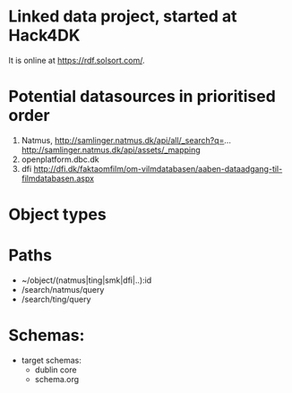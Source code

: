 * Linked data project, started at Hack4DK [[https://rdf.solsort.com/icon-small.png]]

It is online at https://rdf.solsort.com/.

* Potential datasources in prioritised order

1. Natmus, http://samlinger.natmus.dk/api/all/_search?q=... http://samlinger.natmus.dk/api/assets/_mapping
2. openplatform.dbc.dk
3. dfi http://dfi.dk/faktaomfilm/om-vilmdatabasen/aaben-dataadgang-til-filmdatabasen.aspx

* Object types


* Paths

- ~/object/(natmus|ting|smk|dfi|..):id
- /search/natmus/query
- /search/ting/query

* Schemas:

- target schemas:
  - dublin core
  - schema.org
